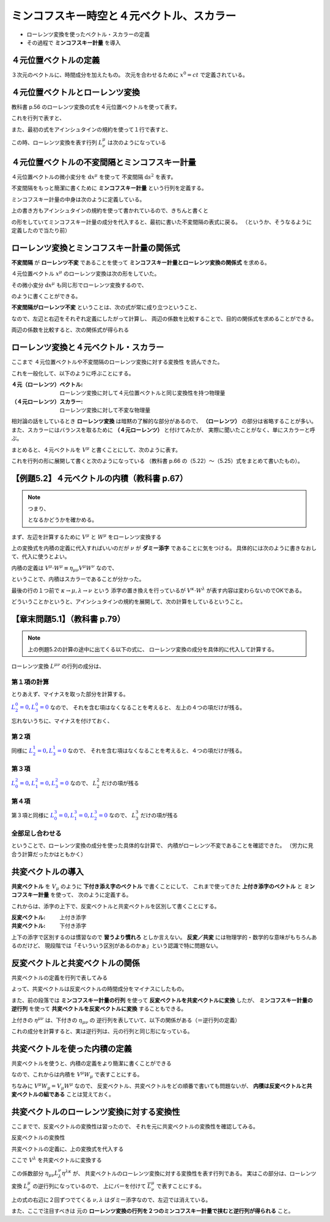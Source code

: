 ==================================================
ミンコフスキー時空と４元ベクトル、スカラー
==================================================

* ローレンツ変換を使ったベクトル・スカラーの定義
* その過程で **ミンコフスキー計量** を導入

４元位置ベクトルの定義
==================================================

.. math::
   :nowrap:

   \begin{align}
   x^{0} & = ct\\
   x^{1} & = x\\
   x^{2} & = y\\
   x^{3} & = z
   \end{align}

３次元のベクトルに、時間成分を加えたもの。
次元を合わせるために :math:`x^{0} = ct` で定義されている。


４元位置ベクトルとローレンツ変換
==================================================

教科書 p.56 のローレンツ変換の式を４元位置ベクトルを使って表す。

.. math::
   :nowrap:

   \begin{align}
   x'^{0} & = \gamma \left( x^{0} - \frac{ v }{ c } x^{1} \right) = \gamma x^{0} - \gamma \beta x^{1}\\
   x'^{1} & = \gamma \left( x^{1} - \frac{ v }{ c } x^{0} \right) = -\gamma \beta x^{0} + \gamma x^{1}
   \end{align}


これを行列で表すと、

.. math::
   :nowrap:

   \begin{align}
   \begin{pmatrix}
   x'^{0}\\
   x'^{1}
   \end{pmatrix}
   & =
   \begin{pmatrix}
   \gamma & - \gamma \beta\\
   - \gamma \beta & \gamma\\
   \end{pmatrix}
   \begin{pmatrix}
   x^{0}\\
   x^{1}
   \end{pmatrix}
   \end{align}


また、最初の式をアインシュタインの規約を使って１行で表すと、

.. math::
   :nowrap:

   \begin{align}
   x'^{\mu} & = \sum_{\nu=0}^{3} L^{\mu}_{\nu} x^{\nu} \equiv L^{\mu}_{\nu} x^{\nu}
   \end{align}

この時、ローレンツ変換を表す行列 :math:`L^{\mu}_{\nu}` は次のようになっている

.. math::
   :nowrap:

   \begin{align}
   L^{\mu}_{\nu} & \equiv
   \begin{pmatrix}
   \gamma & -\gamma \beta & 0 & 0\\
   -\gamma \beta & -\gamma & 0 & 0\\
   0 & 0 & 1 & 0\\
   0 & 0 & 0 & 1\\
   \end{pmatrix}
   \end{align}


４元位置ベクトルの不変間隔とミンコフスキー計量
==================================================

４元位置ベクトルの微小変分を :math:`\mathrm{d}x^{\mu}` を使って
不変間隔 :math:`\mathrm{d}s^{2}` を表す。

.. math::
   :nowrap:

   \begin{align}
   \mathrm{d}s^{2} & = - (\mathrm{d}x^{0})^{2} + (\mathrm{d}x^{1})^{2} + (\mathrm{d}x^{2})^{2} + (\mathrm{d}x^{3})^{2}
   \end{align}

不変間隔をもっと簡潔に書くために **ミンコフスキー計量** という行列を定義する。

.. math::
   :nowrap:

   \begin{align}
   \mathrm{d}s^{2} & = \eta_{\mu \nu} \mathrm{d}x^{\mu} \mathrm{d}x^{\nu}
   \end{align}


ミンコフスキー計量の中身は次のように定義している。


.. math::
   :nowrap:

   \begin{align}
   \eta_{\mu \nu} \equiv
   \begin{pmatrix}
   -1 & 0 & 0 & 0\\
   0 & 1 & 0 & 0\\
   0 & 0 & 1 & 0\\
   0 & 0 & 0 & 1\\
   \end{pmatrix}
   \end{align}


上の書き方もアインシュタインの規約を使って書かれているので、きちんと書くと

.. math::
   :nowrap:

   \begin{align}
   \mathrm{d}s^{2} & = \sum_{\mu=0}^{3} \sum_{\nu=0}^{3} \eta_{\mu \nu} \mathrm{d}x^{\mu} \mathrm{d}x^{\nu}\\
   & = \eta_{0 0} \mathrm{d}x^{0} \mathrm{d}x^{0}
     + \eta_{0 1} \mathrm{d}x^{0} \mathrm{d}x^{1}
     + \eta_{0 2} \mathrm{d}x^{0} \mathrm{d}x^{2}
     + \eta_{0 3} \mathrm{d}x^{0} \mathrm{d}x^{3}\\
   & + \eta_{1 0} \mathrm{d}x^{1} \mathrm{d}x^{0}
     + \eta_{1 1} \mathrm{d}x^{1} \mathrm{d}x^{1}
     + \eta_{1 2} \mathrm{d}x^{1} \mathrm{d}x^{2}
     + \eta_{1 3} \mathrm{d}x^{1} \mathrm{d}x^{3}\\
   & + \eta_{2 0} \mathrm{d}x^{2} \mathrm{d}x^{0}
     + \eta_{2 1} \mathrm{d}x^{2} \mathrm{d}x^{1}
     + \eta_{2 2} \mathrm{d}x^{2} \mathrm{d}x^{2}
     + \eta_{2 3} \mathrm{d}x^{2} \mathrm{d}x^{3}\\
   & + \eta_{3 0} \mathrm{d}x^{3} \mathrm{d}x^{0}
     + \eta_{3 1} \mathrm{d}x^{3} \mathrm{d}x^{1}
     + \eta_{3 2} \mathrm{d}x^{3} \mathrm{d}x^{2}
     + \eta_{3 3} \mathrm{d}x^{3} \mathrm{d}x^{3}
   \end{align}

の形をしていてミンコフスキー計量の成分を代入すると、最初に書いた不変間隔の表式に戻る。
（というか、そうなるように定義したので当たり前）



ローレンツ変換とミンコフスキー計量の関係式
==================================================

**不変間隔** が **ローレンツ不変** であることを使って
**ミンコフスキー計量とローレンツ変換の関係式** を求める。

４元位置ベクトル :math:`x^{\mu}` のローレンツ変換は次の形をしていた。

.. math::
   :nowrap:

   \begin{align}
   x'^{\mu} & = L^{\mu}_{\nu} x^{\nu}
   \end{align}


その微小変分 :math:`\mathrm{d}x^{\mu}` も同じ形でローレンツ変換するので、

.. math::
   :nowrap:

   \begin{align}
   \mathrm{d}x'^{\mu} & = L^{\mu}_{\nu} \mathrm{d}x^{\nu}
   \end{align}

のように書くことができる。

**不変間隔がローレンツ不変** ということは、次の式が常に成り立つということ、

.. math::
   :nowrap:

   \begin{align}
   \mathrm{d}s'^{2} & = \mathrm{d}s^{2}
   \end{align}

なので、左辺と右辺をそれぞれ定義にしたがって計算し、
両辺の係数を比較することで、目的の関係式を求めることができる。


.. math::
   :nowrap:

   \begin{align}
   \mathrm{the\ left\ side} = \mathrm{d}s'^{2}
   & = \eta_{\mu \nu} \mathrm{d}x'^{\mu} \mathrm{d}x'^{\nu}\\
   & = \eta_{\mu \nu} L^{\mu}_{\kappa} \mathrm{d}x^{\kappa} L^{\nu}_{\lambda} \mathrm{d}x^{\lambda}\\
   & = \eta_{\mu \nu} L^{\mu}_{\kappa} L^{\nu}_{\lambda} \mathrm{d}x^{\kappa} \mathrm{d}x^{\lambda}\\
   \mathrm{the\ right\ side} = \mathrm{d}s^{2}
   & = \eta_{\kappa \lambda} \mathrm{d}x^{\kappa} \mathrm{d}x^{\lambda}
   \end{align}

両辺の係数を比較すると、次の関係式が得られる

.. math::
   :nowrap:

   \begin{align}
   \eta_{\mu \nu} L^{\mu}_{\kappa} L^{\nu}_{\lambda} & = \eta_{\kappa \lambda}
   \end{align}



ローレンツ変換と４元ベクトル・スカラー
==================================================

ここまで ４元位置ベクトルや不変間隔のローレンツ変換に対する変換性 を読んできた。

これを一般化して、以下のように呼ぶことにする。

:４元（ローレンツ）ベクトル: ローレンツ変換に対して４元位置ベクトルと同じ変換性を持つ物理量
:（４元ローレンツ）スカラー: ローレンツ変換に対して不変な物理量


相対論の話をしているとき **ローレンツ変換** は暗黙の了解的な部分があるので、
**（ローレンツ）** の部分は省略することが多い。
また、スカラーにはバランスを取るために **（４元ローレンツ）** と付けてみたが、
実際に聞いたことがなく、単にスカラーと呼ぶ。


まとめると、４元ベクトルを :math:`V^{\mu}` と書くことにして、次のように表す。

.. math::
   :nowrap:

   \begin{align}
   V'^{\mu} & = L^{\mu}_{\nu} V^{\nu}
   \end{align}


これを行列の形に展開して書くと次のようになっている
（教科書 p.66 の（5.22）〜（5.25）式をまとめて書いたもの）。

.. math::
   :nowrap:

   \begin{align}
   \begin{pmatrix}
   V'^{0}\\ V'^{1}\\ V'^{1}\\ V'^{3}\\
   \end{pmatrix}
   & =
   \begin{pmatrix}
   \gamma & - \gamma \beta & 0 & 0\\
   - \gamma \beta & \gamma & 0 & 0\\
   0 & 0 & 1 & 0\\
   0 & 0 & 0 & 1\\
   \end{pmatrix}
   \begin{pmatrix}
   V^{0}\\ V^{1}\\ V^{1}\\ V^{3}\\
   \end{pmatrix}
   \end{align}


【例題5.2】４元ベクトルの内積（教科書 p.67）
==================================================

.. todo::

   ４元ベクトル :math:`V^{\mu}` と :math:`W^{\mu}` の内積がスカラーであることを示せ。


.. note::

   つまり、

   .. math::
      :nowrap:

      \begin{align}
      V'^{\mu} \cdot W'^{\mu} & = V^{\mu} \cdot W^{\mu}
      \end{align}

   となるかどうかを確かめる。


まず、左辺を計算するために :math:`V^{\mu}` と :math:`W^{\mu}` をローレンツ変換する

.. math::
   :nowrap:

   \begin{align}
   V'^{\mu} & = L^{\mu}_{\nu} V^{\nu}\\
   W'^{\mu} & = L^{\mu}_{\nu} W^{\nu}
   \end{align}

上の変換式を内積の定義に代入すればいいのだが :math:`\nu` が **ダミー添字** であることに気をつける。
具体的には次のように書きなおして、代入に使うとよい。

.. math::
   :nowrap:

   \begin{align}
   V'^{\mu} & = L^{\mu}_{\kappa} V^{\kappa}\\
   W'^{\nu} & = L^{\nu}_{\lambda} W^{\lambda}
   \end{align}

内積の定義は :math:`V^{\mu} \cdot W^{\mu} \equiv \eta_{\mu \nu} V^{\mu} W^{\nu}` なので、

.. math::
   :nowrap:

   \begin{align}
   V'^{\mu} \cdot W'^{\mu}
   \equiv \eta_{\mu \nu} V'^{\mu} W'^{\nu}
   & = \eta_{\mu \nu} ( L^{\mu}_{\kappa} V^{\kappa} ) ( L^{\nu}_{\lambda} W^{\lambda} )\\
   & = \eta_{\mu \nu} L^{\mu}_{\kappa} L^{\nu}_{\lambda} V^{\kappa} W^{\lambda}\\
   & = \eta_{\kappa \lambda} V^{\kappa} W^{\lambda}\\
   & \equiv V^{\kappa} \cdot W^{\lambda} = V^{\mu} \cdot W^{\nu}\\
   \therefore \quad
   V'^{\mu} \cdot W'^{\mu}
   & =
   V^{\mu} \cdot W^{\mu}
   \end{align}

ということで、内積はスカラーであることが分かった。

最後の行の１つ前で :math:`\kappa \rightarrow \mu, \lambda \rightarrow \nu` という
添字の置き換えを行っているが :math:`V^{\kappa} \cdot W^{\lambda}` が表す内容は変わらないのでOKである。

どういうことかというと、アインシュタインの規約を展開して、次の計算をしているということ。

.. math::
   :nowrap:

   \begin{align}
   V^{\kappa} \cdot W^{\lambda}
   & = \eta_{\kappa \lambda} V^{\kappa} W^{\lambda}
   = \sum_{\kappa,\lambda=0}^{3} \left( \eta_{\kappa \lambda} V^{\kappa} W^{\lambda} \right)\\
   & = - V^{0} W^{0} + V^{1} W^{1} + V^{2} W^{2} + V^{3} W^{3}\\
   V^{\mu} \cdot W^{\nu}
   & = \eta_{\mu \nu} V^{\mu} W^{\nu}
   = \sum_{\mu,\nu=0}^{3} \left( \eta_{\mu \nu} V^{\mu} W^{\nu} \right)\\
   & = - V^{0} W^{0} + V^{1} W^{1} + V^{2} W^{2} + V^{3} W^{3}\\
   \therefore \quad
   V^{\kappa} \cdot W^{\lambda} & = V^{\mu} \cdot W^{\nu}
   \end{align}


【章末問題5.1】（教科書 p.79）
==================================================

.. todo::
   ローレンツ変換によって、２つのベクトル :math:`V^{\mu}, W^{\mu}`
   の内積が不変に保たれることを、ローレンツ変換の成分を具体的に用いて示せ。


.. note::

   上の例題5.2の計算の途中に出てくる以下の式に、
   ローレンツ変換の成分を具体的に代入して計算する。

   .. math::
      :nowrap:

      \begin{align}
      \eta_{\mu \nu} V'^{\mu} W'^{\nu}
      & = \eta_{\mu \nu} L^{\mu}_{\kappa} L^{\nu}_{\lambda} V^{\kappa} W^{\lambda}\\
      \end{align}

.. math::
   :nowrap:

   \begin{align}
   \eta_{\mu \nu} L^{\mu}_{\kappa} L^{\nu}_{\lambda} V^{\kappa} W^{\lambda}
   & = \eta_{0 0} L^{0}_{\kappa} L^{0}_{\lambda} V^{\kappa} W^{\lambda}
   + \eta_{1 1} L^{1}_{\kappa} L^{1}_{\lambda} V^{\kappa} W^{\lambda}
   + \eta_{2 2} L^{2}_{\kappa} L^{2}_{\lambda} V^{\kappa} W^{\lambda}
   + \eta_{3 3} L^{3}_{\kappa} L^{3}_{\lambda} V^{\kappa} W^{\lambda}\\
   & = - L^{0}_{\kappa} L^{0}_{\lambda} V^{\kappa} W^{\lambda}
   + L^{1}_{\kappa} L^{1}_{\lambda} V^{\kappa} W^{\lambda}
   + L^{2}_{\kappa} L^{2}_{\lambda} V^{\kappa} W^{\lambda}
   + L^{3}_{\kappa} L^{3}_{\lambda} V^{\kappa} W^{\lambda}
   \end{align}


ローレンツ変換 :math:`L^{\mu \nu}` の行列の成分は、

.. math::
   :nowrap:

   \begin{align}
   L^{\mu}_{\nu} &=
   \begin{pmatrix}
   L^{0}_{0} & L^{0}_{1} & L^{0}_{2} & L^{0}_{3} \\
   L^{1}_{0} & L^{1}_{1} & L^{1}_{2} & L^{1}_{3} \\
   L^{2}_{0} & L^{2}_{1} & L^{2}_{2} & L^{2}_{3} \\
   L^{3}_{0} & L^{3}_{1} & L^{3}_{2} & L^{3}_{3} \\
   \end{pmatrix}
   =
   \begin{pmatrix}
   \gamma  & - \gamma \beta  & 0 & 0 \\
   - \gamma \beta & \gamma & 0 & 0 \\
   0 & 0 & 1 & 0\\
   0 & 0 & 0 & 1\\
   \end{pmatrix}
   \end{align}


第１項の計算
--------------------------------------------------

とりあえず、マイナスを取った部分を計算する。

:math:`\textcolor{blue}{L^{0}_{2} = 0}, \textcolor{blue}{L^{0}_{3} =0 }` なので、
それを含む項はなくなることを考えると、
左上の４つの項だけが残る。

.. math::
   :nowrap:

   \begin{align}
   L^{0}_{\kappa} L^{0}_{\lambda} V^{\kappa} W^{\lambda}
   & = \quad
     \textcolor{red}{L^{0}_{0} L^{0}_{0}} V^{0} W^{0}
   + \textcolor{red}{L^{0}_{0} L^{0}_{1}} V^{0} W^{1}
   + L^{0}_{0} \textcolor{blue}{L^{0}_{2}} V^{0} W^{2}
   + L^{0}_{0} \textcolor{blue}{L^{0}_{3}} V^{0} W^{3}\\
   & \quad
   + \textcolor{red}{L^{0}_{1} L^{0}_{0}} V^{1} W^{0}
   + \textcolor{red}{L^{0}_{1} L^{0}_{1}} V^{1} W^{1}
   + L^{0}_{1} \textcolor{blue}{L^{0}_{2}} V^{1} W^{2}
   + L^{0}_{1} \textcolor{blue}{L^{0}_{3}} V^{1} W^{3}\\
   & \quad
   + \textcolor{blue}{L^{0}_{2}} L^{0}_{0} V^{2} W^{0}
   + \textcolor{blue}{L^{0}_{2}} L^{0}_{1} V^{2} W^{1}
   + \textcolor{blue}{L^{0}_{2}} L^{0}_{2} V^{2} W^{2}
   + \textcolor{blue}{L^{0}_{2}} L^{0}_{3} V^{2} W^{3}\\
   & \quad
   + \textcolor{blue}{L^{0}_{3}} L^{0}_{0} V^{3} W^{0}
   + \textcolor{blue}{L^{0}_{3}} L^{0}_{1} V^{3} W^{1}
   + \textcolor{blue}{L^{0}_{3}} L^{0}_{2} V^{3} W^{2}
   + \textcolor{blue}{L^{0}_{3}} L^{0}_{3} V^{3} W^{3}\\
   & = \quad
     \textcolor{red}{ (\gamma) (\gamma) } V^{0} W^{0}
   + \textcolor{red}{ (\gamma) ( -\gamma \beta) } V^{0} W^{1}\\
   & \quad
   + \textcolor{red}{ ( -\gamma \beta) (\gamma) } V^{1} W^{0}
   + \textcolor{red}{ ( -\gamma \beta) ( -\gamma \beta) } V^{1} W^{1}\\
   & = \quad
     \textcolor{red}{ \gamma^{2} } V^{0} W^{0}
   + \textcolor{red}{ - \gamma^{2} \beta } V^{0} W^{1}
   + \textcolor{red}{ - \gamma^{2} \beta } V^{1} W^{0}
   + \textcolor{red}{ \gamma^{2} \beta^{2} } V^{1} W^{1}
   \end{align}


忘れないうちに、マイナスを付けておく、


.. math::
   :nowrap:

   \begin{align}
   - L^{0}_{\kappa} L^{0}_{\lambda} V^{\kappa} W^{\lambda}
   & = \quad
     \textcolor{red}{ - \gamma^{2} } V^{0} W^{0}
   + \textcolor{red}{ \gamma^{2} \beta } V^{0} W^{1}
   + \textcolor{red}{ \gamma^{2} \beta } V^{1} W^{0}
   + \textcolor{red}{ - \gamma^{2} \beta^{2} } V^{1} W^{1}
   \end{align}


第２項
--------------------------------------------------

同様に :math:`\textcolor{blue}{L^{1}_{2} = 0}, \textcolor{blue}{L^{1}_{3} = 0}` なので、
それを含む項はなくなることを考えると、４つの項だけが残る。

.. math::
   :nowrap:

   \begin{align}
   L^{1}_{\kappa} L^{1}_{\lambda} V^{\kappa} W^{\lambda}
   & = \quad
     \textcolor{red}{L^{1}_{0} L^{1}_{0}} V^{0} W^{0}
   + \textcolor{red}{L^{1}_{0} L^{1}_{1}} V^{0} W^{1}
   + L^{1}_{0} \textcolor{blue}{L^{1}_{2}} V^{0} W^{2}
   + L^{1}_{0} \textcolor{blue}{L^{1}_{3}} V^{0} W^{3}\\
   & \quad
   + \textcolor{red}{L^{1}_{1} L^{1}_{0}} V^{1} W^{0}
   + \textcolor{red}{L^{1}_{1} L^{1}_{1}} V^{1} W^{1}
   + L^{1}_{1} \textcolor{blue}{L^{1}_{2}} V^{1} W^{2}
   + L^{1}_{1} \textcolor{blue}{L^{1}_{3}} V^{1} W^{3}\\
   & \quad
   + \textcolor{blue}{L^{1}_{2}} L^{1}_{0} V^{2} W^{0}
   + \textcolor{blue}{L^{1}_{2}} L^{1}_{1} V^{2} W^{1}
   + \textcolor{blue}{L^{1}_{2}} L^{1}_{2} V^{2} W^{2}
   + \textcolor{blue}{L^{1}_{2}} L^{1}_{3} V^{2} W^{3}\\
   & \quad
   + \textcolor{blue}{L^{1}_{3}} L^{1}_{0} V^{3} W^{0}
   + \textcolor{blue}{L^{1}_{3}} L^{1}_{1} V^{3} W^{1}
   + \textcolor{blue}{L^{1}_{3}} L^{1}_{2} V^{3} W^{2}
   + \textcolor{blue}{L^{1}_{3}} L^{1}_{3} V^{3} W^{3}\\
   & = \quad
     \textcolor{red}{ (-\gamma \beta) (-\gamma \beta) } V^{0} W^{0}
   + \textcolor{red}{ (-\gamma \beta) (\gamma) V^{0} } W^{1}\\
   & \quad
   + \textcolor{red}{ (\gamma) (-\gamma \beta) } V^{1} W^{0}
   + \textcolor{red}{ (\gamma) (\gamma) V^{1} } W^{1}\\
   & = \quad
     \textcolor{red}{ \gamma^{2} \beta^{2} } V^{0} W^{0}
   + \textcolor{red}{ -\gamma^{2} \beta } V^{0} W^{1}
   + \textcolor{red}{ -\gamma^{2} \beta } V^{1} W^{0}
   + \textcolor{red}{ \gamma^{2} } V^{1} W^{1}
   \end{align}

第３項
--------------------------------------------------

:math:`\textcolor{blue}{L^{2}_{0} = 0}, \textcolor{blue}{L^{2}_{1} = 0}, \textcolor{blue}{L^{2}_{3} = 0}` なので、
:math:`L^{2}_{2}` だけの項が残る


.. math::
   :nowrap:

   \begin{align}
   L^{2}_{\kappa} L^{2}_{\lambda} V^{\kappa} W^{\lambda}
   & = \quad
     \textcolor{blue}{L^{2}_{0}} L^{2}_{0} V^{0} W^{0}
   + \textcolor{blue}{L^{2}_{0}} L^{2}_{1} V^{0} W^{1}
   + \textcolor{blue}{L^{2}_{0}} L^{2}_{2} V^{0} W^{2}
   + \textcolor{blue}{L^{2}_{0}} L^{2}_{3} V^{0} W^{3}\\
   & \quad
   + \textcolor{blue}{L^{2}_{1}} L^{2}_{0} V^{1} W^{0}
   + \textcolor{blue}{L^{2}_{1}} L^{2}_{1} V^{1} W^{1}
   + \textcolor{blue}{L^{2}_{1}} L^{2}_{2} V^{1} W^{2}
   + \textcolor{blue}{L^{2}_{1}} L^{2}_{3} V^{1} W^{3}\\
   & \quad
   + L^{2}_{2} \textcolor{blue}{L^{2}_{0}} V^{2} W^{0}
   + L^{2}_{2} \textcolor{blue}{L^{2}_{1}} V^{2} W^{1}
   + \textcolor{red}{L^{2}_{2} L^{2}_{2} V^{2} W^{2}}
   + L^{2}_{2} \textcolor{blue}{L^{2}_{3}} V^{2} W^{3}\\
   & \quad
   + \textcolor{blue}{L^{2}_{3}} L^{2}_{0} V^{3} W^{0}
   + \textcolor{blue}{L^{2}_{3}} L^{2}_{1} V^{3} W^{1}
   + \textcolor{blue}{L^{2}_{3}} L^{2}_{2} V^{3} W^{2}
   + \textcolor{blue}{L^{2}_{3}} L^{2}_{3} V^{3} W^{3}\\
   & = \quad
   \textcolor{red}{V^{2} W^{2}}
   \end{align}

第４項
--------------------------------------------------

第３項と同様に
:math:`\textcolor{blue}{L^{3}_{0} = 0}, \textcolor{blue}{L^{3}_{1} = 0}, \textcolor{blue}{L^{3}_{2} = 0}` なので、
:math:`L^{3}_{3}` だけの項が残る


.. math::
   :nowrap:

   \begin{align}
   L^{3}_{\kappa} L^{3}_{\lambda} V^{\kappa} W^{\lambda}
   & = \quad
     \textcolor{blue}{L^{3}_{0}} L^{3}_{0} V^{0} W^{0}
   + \textcolor{blue}{L^{3}_{0}} L^{3}_{1} V^{0} W^{1}
   + \textcolor{blue}{L^{3}_{0}} L^{3}_{2} V^{0} W^{2}
   + \textcolor{blue}{L^{3}_{0}} L^{3}_{3} V^{0} W^{3}\\
   & \quad
   + \textcolor{blue}{L^{3}_{1}} L^{3}_{0} V^{1} W^{0}
   + \textcolor{blue}{L^{3}_{1}} L^{3}_{1} V^{1} W^{1}
   + \textcolor{blue}{L^{3}_{1}} L^{3}_{2} V^{1} W^{2}
   + \textcolor{blue}{L^{3}_{1}} L^{3}_{3} V^{1} W^{3}\\
   & \quad
   + \textcolor{blue}{L^{3}_{2}} L^{3}_{0} V^{2} W^{0}
   + \textcolor{blue}{L^{3}_{2}} L^{3}_{1} V^{2} W^{1}
   + \textcolor{blue}{L^{3}_{2}} L^{3}_{2} V^{2} W^{2}
   + \textcolor{blue}{L^{3}_{2}} L^{3}_{3} V^{2} W^{3}\\
   & \quad
   + L^{3}_{3} \textcolor{blue}{L^{3}_{0}} V^{3} W^{0}
   + L^{3}_{3} \textcolor{blue}{L^{3}_{1}} V^{3} W^{1}
   + L^{3}_{3} \textcolor{blue}{L^{3}_{2}} V^{3} W^{2}
   + \textcolor{red}{L^{3}_{3} L^{3}_{3} V^{3} W^{3}}\\
   & = \quad
   \textcolor{red}{V^{3} W^{3}}
   \end{align}


全部足し合わせる
--------------------------------------------------


.. math::
   :nowrap:

   \begin{align}
   - L^{0}_{\kappa} L^{0}_{\lambda} V^{\kappa} W^{\lambda}
   & = \quad
     \textcolor{red}{ - \gamma^{2} } V^{0} W^{0}
   + \textcolor{blue}{ \gamma^{2} \beta } V^{0} W^{1}
   + \textcolor{blue}{ \gamma^{2} \beta } V^{1} W^{0}
   + \textcolor{red}{ - \gamma^{2} \beta^{2} } V^{1} W^{1}
   \\
   L^{1}_{\kappa} L^{1}_{\lambda} V^{\kappa} W^{\lambda}
   & = \quad
     \textcolor{red}{ \gamma^{2} \beta^{2} } V^{0} W^{0}
   + \textcolor{blue}{ -\gamma^{2} \beta } V^{0} W^{1}
   + \textcolor{blue}{ -\gamma^{2} \beta } V^{1} W^{0}
   + \textcolor{red}{ \gamma^{2} } V^{1} W^{1}
   \\
   L^{2}_{\kappa} L^{2}_{\lambda} V^{\kappa} W^{\lambda}
   & = \quad
   V^{2} W^{2}
   \\
   L^{3}_{\kappa} L^{3}_{\lambda} V^{\kappa} W^{\lambda}
   & = \quad
   V^{3} W^{3}
   \\
   & = (- \gamma^{2} + \gamma^{2} \beta^{2} ) V^{0} W^{0}
   + ( - \gamma^{2} \beta^{2} + \gamma^{2} ) V^{1} W^{1}
   + V^{2} W^{2}
   + V^{3} W^{3}
   \\
   & = - \gamma^{2} ( 1 - \beta^{2} ) V^{0} W^{0}
   + \gamma^{2} ( 1 - \beta^{2} ) V^{1} W^{1}
   + V^{2} W^{2}
   + V^{3} W^{3}
   \\
   &
   = - V^{0} W^{0}
   + V^{1} W^{1}
   + V^{2} W^{2}
   + V^{3} W^{3}
   \\
   & = \eta_{\mu \nu} V^{\mu} W^{\nu}
   \\
   \therefore \quad
   \eta_{\mu \nu} V'^{\mu} W'^{\nu} & = \eta_{\mu \nu} V^{\mu} W^{\nu}
   \end{align}


ということで、ローレンツ変換の成分を使った具体的な計算で、
内積がローレンツ不変であることを確認できた。
（労力に見合う計算だったかはともかく）




共変ベクトルの導入
==================================================

**共変ベクトル** を :math:`V_{\mu}` のように **下付き添え字のベクトル** で書くことにして、
これまで使ってきた **上付き添字のベクトル** と **ミンコフスキー計量** を使って、
次のように定義する。

.. math::
   :nowrap:

   \begin{align}
   V_{\mu} & \equiv \eta_{\mu \nu} V^{\nu}
   \end{align}

これからは、添字の上下で、反変ベクトルと共変ベクトルを区別して書くことにする。

:反変ベクトル: 上付き添字
:共変ベクトル: 下付き添字

上下の添字で区別するのは慣習なので **習うより慣れろ** としか言えない。
**反変／共変** には物理学的・数学的な意味がもちろんあるのだけど、
現段階では「そいういう区別があるのかぁ」という認識で特に問題ない。


反変ベクトルと共変ベクトルの関係
==================================================

共変ベクトルの定義を行列で表してみる

.. math::
   :nowrap:

   \begin{align}
   \begin{pmatrix}
   V_{0}\\ V_{1}\\ V_{2}\\ V_{3}\\
   \end{pmatrix}
   & \equiv
   \begin{pmatrix}
   -1 & 0 & 0 & 0\\
   0 & 1 & 0 & 0\\
   0 & 0 & 1 & 0\\
   0 & 0 & 0 & 1\\
   \end{pmatrix}
   \begin{pmatrix}
   V^{0}\\ V^{1}\\ V^{2}\\ V^{3}\\
   \end{pmatrix}
   =
   \begin{pmatrix}
   - V^{0}\\ V^{1}\\ V^{2}\\ V^{3}\\
   \end{pmatrix}
   \end{align}

よって、共変ベクトルは反変ベクトルの時間成分をマイナスにしたもの。

また、前の段落では
**ミンコフスキー計量の行列** を使って **反変ベクトルを共変ベクトルに変換** したが、
**ミンコフスキー計量の逆行列** を使って **共変ベクトルを反変ベクトルに変換** することもできる。

.. math::
   :nowrap:

   \begin{align}
   V_{\mu} & = \eta_{\mu \nu} V^{\nu}\\
   V^{\mu} & = \eta^{\mu \nu} V_{\nu}
   \end{align}

上付きの :math:`\eta^{\mu \nu}` は、下付きの :math:`\eta_{\mu \nu}` の
逆行列を表していて、以下の関係がある（＝逆行列の定義）

.. math::
   :nowrap:

   \begin{align}
   \eta^{\mu \nu} \eta_{\nu \lambda} & = \delta^{\mu}_{\lambda}
   \end{align}


これの成分を計算すると、実は逆行列は、元の行列と同じ形になっている。

.. math::
   :nowrap:

   \begin{align}
   \eta^{\mu \nu} & = \eta_{\mu \nu}
   \end{align}


共変ベクトルを使った内積の定義
==================================================

共変ベクトルを使うと、内積の定義をより簡潔に書くことができる

.. math::
   :nowrap:

   \begin{align}
   V^{\mu} \cdot W^{\mu}
   & \equiv \eta_{\mu \nu} V^{\mu} W^{\nu}\\
   & \Rightarrow V^{\mu} W_{\mu}
   \end{align}

なので、これからは内積を :math:`V^{\mu} W_{\mu}` で表すことにする。

ちなみに :math:`V^{\mu} W_{\mu} = V_{\mu} W^{\mu}` なので、
反変ベクトル、共変ベクトルをどの順番で書いても問題ないが、
**内積は反変ベクトルと共変ベクトルの組である** ことは覚えておく。






共変ベクトルのローレンツ変換に対する変換性
==================================================

ここまでで、反変ベクトルの変換性は習ったので、
それを元に共変ベクトルの変換性を確認してみる。

反変ベクトルの変換性

.. math::
   :nowrap:

   \begin{align}
   V'^{\mu} & = L^{\mu}_{\nu} V^{\nu}
   \end{align}

共変ベクトルの定義に、上の変換式を代入する


.. math::
   :nowrap:

   \begin{align}
   V'_{\mu} & \equiv \eta_{\mu \nu} V'^{\nu}\\
   & = \eta_{\mu \nu} L^{\nu}_{\lambda} V^{\lambda}
   \end{align}

ここで :math:`V^{\lambda}` を共変ベクトルに変換する

.. math::
   :nowrap:

   \begin{align}
   V'_{\mu}
   & = \eta_{\mu \nu} L^{\nu}_{\lambda} \eta^{\lambda \kappa} V_{\lambda}
   \end{align}

この係数部分 :math:`\eta_{\mu \nu} L^{\nu}_{\lambda} \eta^{\lambda \kappa}` が、
共変ベクトルのローレンツ変換に対する変換性を表す行列である。
実はこの部分は、ローレンツ変換 :math:`L^{\mu}_{\nu}` の逆行列になっているので、
上にバーを付けて :math:`\overline{L^{\mu}_{\nu}}` で表すことにする。


.. math::
   :nowrap:

   \begin{align}
   \overline{L^{\kappa}_{\mu}}
   & = \eta_{\mu \nu} L^{\nu}_{\lambda} \eta^{\lambda \kappa}
   \end{align}

上の式の右辺に２回ずつでてくる :math:`\nu, \lambda` はダミー添字なので、左辺では消えている。

また、ここで注目すべきは
元の **ローレンツ変換の行列を２つのミンコフスキー計量で挟むと逆行列が得られる** こと。
